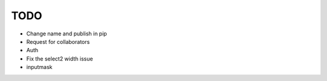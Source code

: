 =============================
TODO
=============================

* Change name and publish in pip
* Request for collaborators

* Auth

* Fix the select2 width issue
* inputmask